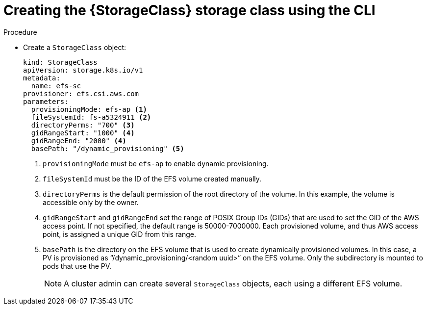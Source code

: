 // Module included in the following assemblies:
//
// * storage/persistent_storage/persistent-storage-aws-efs-csi.adoc
// * storage/container_storage_interface/osd-persistent-storage-aws-efs-csi.adoc

:_content-type: PROCEDURE
[id="storage-create-storage-class-cli_{context}"]
= Creating the {StorageClass} storage class using the CLI

[role="_abstract"]
.Procedure

* Create a `StorageClass` object:
+
[source,yaml]
----
kind: StorageClass
apiVersion: storage.k8s.io/v1
metadata:
  name: efs-sc
provisioner: efs.csi.aws.com
parameters:
  provisioningMode: efs-ap <1>
  fileSystemId: fs-a5324911 <2>
  directoryPerms: "700" <3>
  gidRangeStart: "1000" <4>
  gidRangeEnd: "2000" <4>
  basePath: "/dynamic_provisioning" <5>
----
<1> `provisioningMode` must be `efs-ap` to enable dynamic provisioning.
<2> `fileSystemId` must be the ID of the EFS volume created manually.
<3> `directoryPerms` is the default permission of the root directory of the volume. In this example, the volume is accessible only by the owner.
<4> `gidRangeStart` and `gidRangeEnd` set the range of POSIX Group IDs (GIDs) that are used to set the GID of the AWS access point. If not specified, the default range is 50000-7000000. Each provisioned volume, and thus AWS access point, is assigned a unique GID from this range.
<5> `basePath` is the directory on the EFS volume that is used to create dynamically provisioned volumes. In this case, a PV is provisioned as “/dynamic_provisioning/<random uuid>” on the EFS volume. Only the subdirectory is mounted to pods that use the PV.
+
[NOTE]
====
A cluster admin can create several `StorageClass` objects, each using a different EFS volume.
====